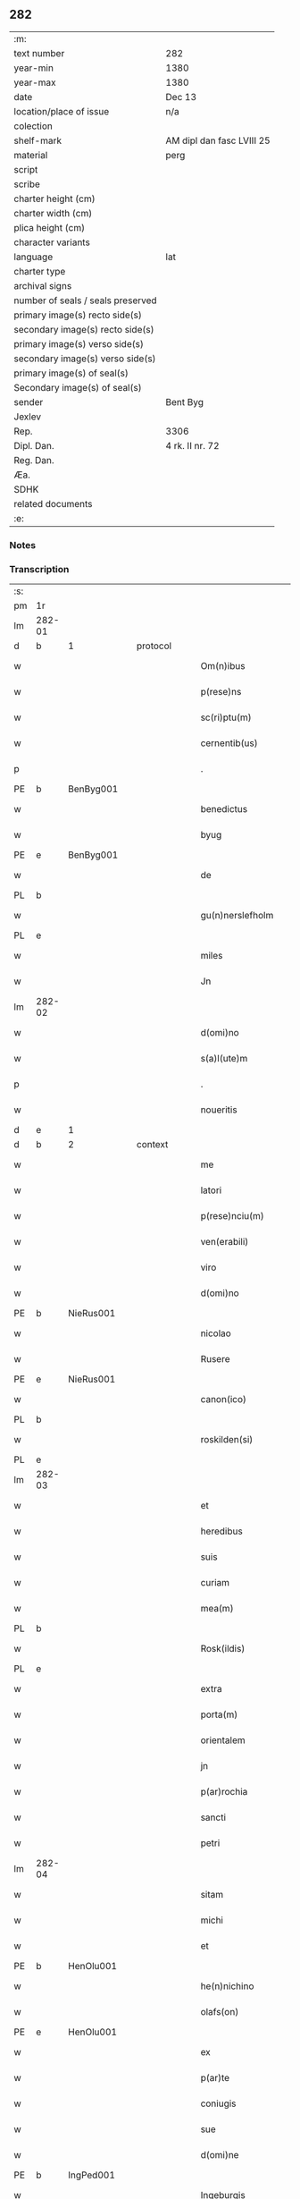 ** 282

| :m:                               |                           |
| text number                       | 282                       |
| year-min                          | 1380                      |
| year-max                          | 1380                      |
| date                              | Dec 13                    |
| location/place of issue           | n/a                       |
| colection                         |                           |
| shelf-mark                        | AM dipl dan fasc LVIII 25 |
| material                          | perg                      |
| script                            |                           |
| scribe                            |                           |
| charter height (cm)               |                           |
| charter width (cm)                |                           |
| plica height (cm)                 |                           |
| character variants                |                           |
| language                          | lat                       |
| charter type                      |                           |
| archival signs                    |                           |
| number of seals / seals preserved |                           |
| primary image(s) recto side(s)    |                           |
| secondary image(s) recto side(s)  |                           |
| primary image(s) verso side(s)    |                           |
| secondary image(s) verso side(s)  |                           |
| primary image(s) of seal(s)       |                           |
| Secondary image(s) of seal(s)     |                           |
| sender                            | Bent Byg                  |
| Jexlev                            |                           |
| Rep.                              | 3306                      |
| Dipl. Dan.                        | 4 rk. II nr. 72           |
| Reg. Dan.                         |                           |
| Æa.                               |                           |
| SDHK                              |                           |
| related documents                 |                           |
| :e:                               |                           |

*** Notes


*** Transcription
| :s: |        |   |   |   |   |                     |               |   |   |   |                                |     |   |   |   |               |          |          |  |    |    |    |    |
| pm  | 1r     |   |   |   |   |                     |               |   |   |   |                                |     |   |   |   |               |          |          |  |    |    |    |    |
| lm  | 282-01 |   |   |   |   |                     |               |   |   |   |                                |     |   |   |   |               |          |          |  |    |    |    |    |
| d  | b      | 1  |   | protocol  |   |                     |               |   |   |   |                                |     |   |   |   |               |          |          |  |    |    |    |    |
| w   |        |   |   |   |   | Om(n)ibus           | Om̅ıbu        |   |   |   |                                | lat |   |   |   |        282-01 | 1:protocol |          |  |    |    |    |    |
| w   |        |   |   |   |   | p(rese)ns           | pn̅           |   |   |   |                                | lat |   |   |   |        282-01 | 1:protocol |          |  |    |    |    |    |
| w   |        |   |   |   |   | sc(ri)ptu(m)        | ſcptu̅        |   |   |   |                                | lat |   |   |   |        282-01 | 1:protocol |          |  |    |    |    |    |
| w   |        |   |   |   |   | cernentib(us)       | cernentibꝫ    |   |   |   |                                | lat |   |   |   |        282-01 | 1:protocol |          |  |    |    |    |    |
| p   |        |   |   |   |   | .                   | .             |   |   |   |                                | lat |   |   |   |        282-01 | 1:protocol |          |  |    |    |    |    |
| PE  | b      | BenByg001  |   |   |   |                     |               |   |   |   |                                |     |   |   |   |               |          |          |  |    |    |    |    |
| w   |        |   |   |   |   | benedictus          | benedıctu    |   |   |   |                                | lat |   |   |   |        282-01 | 1:protocol |          |  |1146|    |    |    |
| w   |        |   |   |   |   | byug                | býug          |   |   |   |                                | lat |   |   |   |        282-01 | 1:protocol |          |  |1146|    |    |    |
| PE  | e      | BenByg001  |   |   |   |                     |               |   |   |   |                                |     |   |   |   |               |          |          |  |    |    |    |    |
| w   |        |   |   |   |   | de                  | de            |   |   |   |                                | lat |   |   |   |        282-01 | 1:protocol |          |  |    |    |    |    |
| PL | b |    |   |   |   |                     |                  |   |   |   |                                 |     |   |   |   |               |          |          |  |    |    |    |    |
| w   |        |   |   |   |   | gu(n)nerslefholm    | gu̅nerſlefhol |   |   |   |                                | lat |   |   |   |        282-01 | 1:protocol |          |  |    |    |1166|    |
| PL | e |    |   |   |   |                     |                  |   |   |   |                                 |     |   |   |   |               |          |          |  |    |    |    |    |
| w   |        |   |   |   |   | miles               | miles         |   |   |   |                                | lat |   |   |   |        282-01 | 1:protocol |          |  |    |    |    |    |
| w   |        |   |   |   |   | Jn                  | J            |   |   |   |                                | lat |   |   |   |        282-01 | 1:protocol |          |  |    |    |    |    |
| lm  | 282-02 |   |   |   |   |                     |               |   |   |   |                                |     |   |   |   |               |          |          |  |    |    |    |    |
| w   |        |   |   |   |   | d(omi)no            | dn̅o           |   |   |   |                                | lat |   |   |   |        282-02 | 1:protocol |          |  |    |    |    |    |
| w   |        |   |   |   |   | s(a)l(ute)m         | ſl           |   |   |   |                                | lat |   |   |   |        282-02 | 1:protocol |          |  |    |    |    |    |
| p   |        |   |   |   |   | .                   | .             |   |   |   |                                | lat |   |   |   |        282-02 | 1:protocol |          |  |    |    |    |    |
| w   |        |   |   |   |   | noueritis           | ouerıti     |   |   |   |                                | lat |   |   |   |        282-02 | 1:protocol |          |  |    |    |    |    |
| d  | e      | 1  |   |   |   |                     |               |   |   |   |                                |     |   |   |   |               |          |          |  |    |    |    |    |
| d  | b      | 2  |   | context  |   |                     |               |   |   |   |                                |     |   |   |   |               |          |          |  |    |    |    |    |
| w   |        |   |   |   |   | me                  | me            |   |   |   |                                | lat |   |   |   |        282-02 | 2:context |          |  |    |    |    |    |
| w   |        |   |   |   |   | latori              | latoꝛi        |   |   |   |                                | lat |   |   |   |        282-02 | 2:context |          |  |    |    |    |    |
| w   |        |   |   |   |   | p(rese)nciu(m)      | pn̅cıu̅         |   |   |   |                                | lat |   |   |   |        282-02 | 2:context |          |  |    |    |    |    |
| w   |        |   |   |   |   | ven(erabili)        | ỽenᷓᷝͥ           |   |   |   |                                | lat |   |   |   |        282-02 | 2:context |          |  |    |    |    |    |
| w   |        |   |   |   |   | viro                | ỽiro          |   |   |   |                                | lat |   |   |   |        282-02 | 2:context |          |  |    |    |    |    |
| w   |        |   |   |   |   | d(omi)no            | dn̅o           |   |   |   |                                | lat |   |   |   |        282-02 | 2:context |          |  |    |    |    |    |
| PE  | b      | NieRus001  |   |   |   |                     |               |   |   |   |                                |     |   |   |   |               |          |          |  |    |    |    |    |
| w   |        |   |   |   |   | nicolao             | nicolao       |   |   |   |                                | lat |   |   |   |        282-02 | 2:context |          |  |1147|    |    |    |
| w   |        |   |   |   |   | Rusere              | Ruſere        |   |   |   |                                | lat |   |   |   |        282-02 | 2:context |          |  |1147|    |    |    |
| PE  | e      | NieRus001  |   |   |   |                     |               |   |   |   |                                |     |   |   |   |               |          |          |  |    |    |    |    |
| w   |        |   |   |   |   | canon(ico)          | canoͨͦ         |   |   |   |                                | lat |   |   |   |        282-02 | 2:context |          |  |    |    |    |    |
| PL  | b      |   |   |   |   |                     |               |   |   |   |                                |     |   |   |   |               |          |          |  |    |    |    |    |
| w   |        |   |   |   |   | roskilden(si)       | roſkılde̅     |   |   |   |                                | lat |   |   |   |        282-02 | 2:context |          |  |    |    |1167|    |
| PL  | e      |   |   |   |   |                     |               |   |   |   |                                |     |   |   |   |               |          |          |  |    |    |    |    |
| lm  | 282-03 |   |   |   |   |                     |               |   |   |   |                                |     |   |   |   |               |          |          |  |    |    |    |    |
| w   |        |   |   |   |   | et                  | et            |   |   |   |                                | lat |   |   |   |        282-03 | 2:context |          |  |    |    |    |    |
| w   |        |   |   |   |   | heredibus           | heredıbu     |   |   |   |                                | lat |   |   |   |        282-03 | 2:context |          |  |    |    |    |    |
| w   |        |   |   |   |   | suis                | ſui          |   |   |   |                                | lat |   |   |   |        282-03 | 2:context |          |  |    |    |    |    |
| w   |        |   |   |   |   | curiam              | curia        |   |   |   |                                | lat |   |   |   |        282-03 | 2:context |          |  |    |    |    |    |
| w   |        |   |   |   |   | mea(m)              | mea̅           |   |   |   |                                | lat |   |   |   |        282-03 | 2:context |          |  |    |    |    |    |
| PL  | b      |   |   |   |   |                     |               |   |   |   |                                |     |   |   |   |               |          |          |  |    |    |    |    |
| w   |        |   |   |   |   | Rosk(ildis)         | Roſꝃ          |   |   |   |                                | lat |   |   |   |        282-03 | 2:context |          |  |    |    |1168|    |
| PL  | e      |   |   |   |   |                     |               |   |   |   |                                |     |   |   |   |               |          |          |  |    |    |    |    |
| w   |        |   |   |   |   | extra               | extra         |   |   |   |                                | lat |   |   |   |        282-03 | 2:context |          |  |    |    |    |    |
| w   |        |   |   |   |   | porta(m)            | poꝛta̅         |   |   |   |                                | lat |   |   |   |        282-03 | 2:context |          |  |    |    |    |    |
| w   |        |   |   |   |   | orientalem          | oꝛientale    |   |   |   |                                | lat |   |   |   |        282-03 | 2:context |          |  |    |    |    |    |
| w   |        |   |   |   |   | jn                  | ȷ            |   |   |   |                                | lat |   |   |   |        282-03 | 2:context |          |  |    |    |    |    |
| w   |        |   |   |   |   | p(ar)rochia         | p̲rochıa       |   |   |   |                                | lat |   |   |   |        282-03 | 2:context |          |  |    |    |    |    |
| w   |        |   |   |   |   | sancti              | ſanctı        |   |   |   |                                | lat |   |   |   |        282-03 | 2:context |          |  |    |    |    |    |
| w   |        |   |   |   |   | petri               | petri         |   |   |   |                                | lat |   |   |   |        282-03 | 2:context |          |  |    |    |    |    |
| lm  | 282-04 |   |   |   |   |                     |               |   |   |   |                                |     |   |   |   |               |          |          |  |    |    |    |    |
| w   |        |   |   |   |   | sitam               | ſita         |   |   |   |                                | lat |   |   |   |        282-04 | 2:context |          |  |    |    |    |    |
| w   |        |   |   |   |   | michi               | michi         |   |   |   |                                | lat |   |   |   |        282-04 | 2:context |          |  |    |    |    |    |
| w   |        |   |   |   |   | et                  | et            |   |   |   |                                | lat |   |   |   |        282-04 | 2:context |          |  |    |    |    |    |
| PE  | b      | HenOlu001  |   |   |   |                     |               |   |   |   |                                |     |   |   |   |               |          |          |  |    |    |    |    |
| w   |        |   |   |   |   | he(n)nichino        | he̅nichino     |   |   |   |                                | lat |   |   |   |        282-04 | 2:context |          |  |1148|    |    |    |
| w   |        |   |   |   |   | olafs(on)           | olaf         |   |   |   |                                | lat |   |   |   |        282-04 | 2:context |          |  |1148|    |    |    |
| PE  | e      | HenOlu001  |   |   |   |                     |               |   |   |   |                                |     |   |   |   |               |          |          |  |    |    |    |    |
| w   |        |   |   |   |   | ex                  | ex            |   |   |   |                                | lat |   |   |   |        282-04 | 2:context |          |  |    |    |    |    |
| w   |        |   |   |   |   | p(ar)te             | p̲te           |   |   |   |                                | lat |   |   |   |        282-04 | 2:context |          |  |    |    |    |    |
| w   |        |   |   |   |   | coniugis            | coniugi      |   |   |   |                                | lat |   |   |   |        282-04 | 2:context |          |  |    |    |    |    |
| w   |        |   |   |   |   | sue                 | ſue           |   |   |   |                                | lat |   |   |   |        282-04 | 2:context |          |  |    |    |    |    |
| w   |        |   |   |   |   | d(omi)ne            | dn̅e           |   |   |   |                                | lat |   |   |   |        282-04 | 2:context |          |  |    |    |    |    |
| PE  | b      | IngPed001  |   |   |   |                     |               |   |   |   |                                |     |   |   |   |               |          |          |  |    |    |    |    |
| w   |        |   |   |   |   | Ingeburgis          | Ingeburgı    |   |   |   |                                | lat |   |   |   |        282-04 | 2:context |          |  |1149|    |    |    |
| PE  | e      | IngPed001  |   |   |   |                     |               |   |   |   |                                |     |   |   |   |               |          |          |  |    |    |    |    |
| w   |        |   |   |   |   | per                 | per           |   |   |   |                                | lat |   |   |   |        282-04 | 2:context |          |  |    |    |    |    |
| w   |        |   |   |   |   | morte(m)            | moꝛte̅         |   |   |   |                                | lat |   |   |   |        282-04 | 2:context |          |  |    |    |    |    |
| PE  | b      | EriNie003  |   |   |   |                     |               |   |   |   |                                |     |   |   |   |               |          |          |  |    |    |    |    |
| w   |        |   |   |   |   | erici               | erici         |   |   |   |                                | lat |   |   |   |        282-04 | 2:context |          |  |1150|    |    |    |
| lm  | 282-05 |   |   |   |   |                     |               |   |   |   |                                |     |   |   |   |               |          |          |  |    |    |    |    |
| w   |        |   |   |   |   | nicless(on)         | nicleſ       |   |   |   |                                | lat |   |   |   |        282-05 | 2:context |          |  |1150|    |    |    |
| PE  | e      | EriNie003  |   |   |   |                     |               |   |   |   |                                |     |   |   |   |               |          |          |  |    |    |    |    |
| w   |        |   |   |   |   | de                  | de            |   |   |   |                                | lat |   |   |   |        282-05 | 2:context |          |  |    |    |    |    |
| PL  | b      |   |   |   |   |                     |               |   |   |   |                                |     |   |   |   |               |          |          |  |    |    |    |    |
| w   |        |   |   |   |   | hyrnings holm       | hýrning hol |   |   |   |                                | lat |   |   |   |        282-05 | 2:context |          |  |    |    |1169|    |
| PL  | e      |   |   |   |   |                     |               |   |   |   |                                |     |   |   |   |               |          |          |  |    |    |    |    |
| w   |        |   |   |   |   | pie                 | pie           |   |   |   |                                | lat |   |   |   |        282-05 | 2:context |          |  |    |    |    |    |
| w   |        |   |   |   |   | memorie             | memoꝛie       |   |   |   |                                | lat |   |   |   |        282-05 | 2:context |          |  |    |    |    |    |
| w   |        |   |   |   |   | justo               | ȷuﬅo          |   |   |   |                                | lat |   |   |   |        282-05 | 2:context |          |  |    |    |    |    |
| w   |        |   |   |   |   | hereditatis         | heredıtati   |   |   |   |                                | lat |   |   |   |        282-05 | 2:context |          |  |    |    |    |    |
| w   |        |   |   |   |   | titulo              | titulo        |   |   |   |                                | lat |   |   |   |        282-05 | 2:context |          |  |    |    |    |    |
| w   |        |   |   |   |   | co(n)tingentem      | co̅tingente   |   |   |   |                                | lat |   |   |   |        282-05 | 2:context |          |  |    |    |    |    |
| p   |        |   |   |   |   | .                   | .             |   |   |   |                                | lat |   |   |   |        282-05 | 2:context |          |  |    |    |    |    |
| w   |        |   |   |   |   | cui(us)             | cuı᷒           |   |   |   |                                | lat |   |   |   |        282-05 | 2:context |          |  |    |    |    |    |
| w   |        |   |   |   |   | ecia(m)             | ecıa̅          |   |   |   |                                | lat |   |   |   |        282-05 | 2:context |          |  |    |    |    |    |
| lm  | 282-06 |   |   |   |   |                     |               |   |   |   |                                |     |   |   |   |               |          |          |  |    |    |    |    |
| w   |        |   |   |   |   | medietate(m)        | medıetate̅     |   |   |   |                                | lat |   |   |   |        282-06 | 2:context |          |  |    |    |    |    |
| w   |        |   |   |   |   | ab                  | ab            |   |   |   |                                | lat |   |   |   |        282-06 | 2:context |          |  |    |    |    |    |
| w   |        |   |   |   |   | ipso                | ıpſo          |   |   |   |                                | lat |   |   |   |        282-06 | 2:context |          |  |    |    |    |    |
| PE  | b      | HenOlu001  |   |   |   |                     |               |   |   |   |                                |     |   |   |   |               |          |          |  |    |    |    |    |
| w   |        |   |   |   |   | he(n)nichino        | he̅nichino     |   |   |   |                                | lat |   |   |   |        282-06 | 2:context |          |  |1151|    |    |    |
| w   |        |   |   |   |   | olafs(on)           | olaf         |   |   |   |                                | lat |   |   |   |        282-06 | 2:context |          |  |1151|    |    |    |
| PE  | e      | HenOlu001  |   |   |   |                     |               |   |   |   |                                |     |   |   |   |               |          |          |  |    |    |    |    |
| w   |        |   |   |   |   | memorato            | memoꝛato      |   |   |   |                                | lat |   |   |   |        282-06 | 2:context |          |  |    |    |    |    |
| w   |        |   |   |   |   | emptiue             | emptiue       |   |   |   |                                | lat |   |   |   |        282-06 | 2:context |          |  |    |    |    |    |
| w   |        |   |   |   |   | legalit(er)         | legalıt      |   |   |   |                                | lat |   |   |   |        282-06 | 2:context |          |  |    |    |    |    |
| w   |        |   |   |   |   | acquisiuj           | acquıſiuj     |   |   |   |                                | lat |   |   |   |        282-06 | 2:context |          |  |    |    |    |    |
| p   |        |   |   |   |   | .                   | .             |   |   |   |                                | lat |   |   |   |        282-06 | 2:context |          |  |    |    |    |    |
| w   |        |   |   |   |   | qua(m)              | qua̅           |   |   |   |                                | lat |   |   |   |        282-06 | 2:context |          |  |    |    |    |    |
| w   |        |   |   |   |   | quidem              | quıde        |   |   |   |                                | lat |   |   |   |        282-06 | 2:context |          |  |    |    |    |    |
| lm  | 282-07 |   |   |   |   |                     |               |   |   |   |                                |     |   |   |   |               |          |          |  |    |    |    |    |
| w   |        |   |   |   |   | curiam              | curia        |   |   |   |                                | lat |   |   |   |        282-07 | 2:context |          |  |    |    |    |    |
| w   |        |   |   |   |   | quida(m)            | quida̅         |   |   |   |                                | lat |   |   |   |        282-07 | 2:context |          |  |    |    |    |    |
| PE  | b      | AndNie003  |   |   |   |                     |               |   |   |   |                                |     |   |   |   |               |          |          |  |    |    |    |    |
| w   |        |   |   |   |   | Andreas             | Andrea       |   |   |   |                                | lat |   |   |   |        282-07 | 2:context |          |  |1152|    |    |    |
| w   |        |   |   |   |   | nicless(on)         | nicleſ       |   |   |   |                                | lat |   |   |   |        282-07 | 2:context |          |  |1152|    |    |    |
| PE  | e      | AndNie003  |   |   |   |                     |               |   |   |   |                                |     |   |   |   |               |          |          |  |    |    |    |    |
| w   |        |   |   |   |   | p(ro) nu(n)c        | ꝓ nu̅c         |   |   |   |                                | lat |   |   |   |        282-07 | 2:context |          |  |    |    |    |    |
| w   |        |   |   |   |   | Inhabitat           | Inhabıtat     |   |   |   |                                | lat |   |   |   |        282-07 | 2:context |          |  |    |    |    |    |
| w   |        |   |   |   |   | cu(m)               | cu̅            |   |   |   |                                | lat |   |   |   |        282-07 | 2:context |          |  |    |    |    |    |
| w   |        |   |   |   |   | domo                | domo          |   |   |   |                                | lat |   |   |   |        282-07 | 2:context |          |  |    |    |    |    |
| w   |        |   |   |   |   | lapidea             | lapıdea       |   |   |   |                                | lat |   |   |   |        282-07 | 2:context |          |  |    |    |    |    |
| w   |        |   |   |   |   | et                  | et            |   |   |   |                                | lat |   |   |   |        282-07 | 2:context |          |  |    |    |    |    |
| w   |        |   |   |   |   | singulis            | ſingulı      |   |   |   |                                | lat |   |   |   |        282-07 | 2:context |          |  |    |    |    |    |
| w   |        |   |   |   |   | aliis               | lii         |   |   |   |                                | lat |   |   |   |        282-07 | 2:context |          |  |    |    |    |    |
| w   |        |   |   |   |   | edifi¦ciis          | edıfı¦cii    |   |   |   |                                | lat |   |   |   | 282-07—282-08 | 2:context |          |  |    |    |    |    |
| w   |        |   |   |   |   | Inibi               | Inibi         |   |   |   |                                | lat |   |   |   |        282-08 | 2:context |          |  |    |    |    |    |
| w   |        |   |   |   |   | construct(is)       | conﬅructꝭ     |   |   |   |                                | lat |   |   |   |        282-08 | 2:context |          |  |    |    |    |    |
| w   |        |   |   |   |   | vendidisse          | ỽendıdıe     |   |   |   |                                | lat |   |   |   |        282-08 | 2:context |          |  |    |    |    |    |
| w   |        |   |   |   |   | et                  | et            |   |   |   |                                | lat |   |   |   |        282-08 | 2:context |          |  |    |    |    |    |
| w   |        |   |   |   |   | scotasse            | ſcotae       |   |   |   |                                | lat |   |   |   |        282-08 | 2:context |          |  |    |    |    |    |
| w   |        |   |   |   |   | Iure                | Iure          |   |   |   |                                | lat |   |   |   |        282-08 | 2:context |          |  |    |    |    |    |
| w   |        |   |   |   |   | perpetuo            | perpetuo      |   |   |   |                                | lat |   |   |   |        282-08 | 2:context |          |  |    |    |    |    |
| w   |        |   |   |   |   | possidendam         | poidenda    |   |   |   |                                | lat |   |   |   |        282-08 | 2:context |          |  |    |    |    |    |
| w   |        |   |   |   |   | recognoscente(m)    | recognoſcente̅ |   |   |   |                                | lat |   |   |   |        282-08 | 2:context |          |  |    |    |    |    |
| w   |        |   |   |   |   | me                  | me            |   |   |   |                                | lat |   |   |   |        282-08 | 2:context |          |  |    |    |    |    |
| lm  | 282-09 |   |   |   |   |                     |               |   |   |   |                                |     |   |   |   |               |          |          |  |    |    |    |    |
| w   |        |   |   |   |   | plenu(m)            | plenu̅         |   |   |   |                                | lat |   |   |   |        282-09 | 2:context |          |  |    |    |    |    |
| w   |        |   |   |   |   | p(re)ciu(m)         | p̅ciu̅          |   |   |   |                                | lat |   |   |   |        282-09 | 2:context |          |  |    |    |    |    |
| w   |        |   |   |   |   | p(ro)               | p̲             |   |   |   |                                | lat |   |   |   |        282-09 | 2:context |          |  |    |    |    |    |
| w   |        |   |   |   |   | dictis              | dıcti        |   |   |   |                                | lat |   |   |   |        282-09 | 2:context |          |  |    |    |    |    |
| w   |        |   |   |   |   | curia               | curia         |   |   |   |                                | lat |   |   |   |        282-09 | 2:context |          |  |    |    |    |    |
| w   |        |   |   |   |   | et                  | et            |   |   |   |                                | lat |   |   |   |        282-09 | 2:context |          |  |    |    |    |    |
| w   |        |   |   |   |   | edificiis           | edıficii     |   |   |   |                                | lat |   |   |   |        282-09 | 2:context |          |  |    |    |    |    |
| w   |        |   |   |   |   | a                   | a             |   |   |   |                                | lat |   |   |   |        282-09 | 2:context |          |  |    |    |    |    |
| w   |        |   |   |   |   | p(re)no(m)i(n)ato   | p̅no̅ıato       |   |   |   |                                | lat |   |   |   |        282-09 | 2:context |          |  |    |    |    |    |
| w   |        |   |   |   |   | d(omi)no            | dn̅o           |   |   |   |                                | lat |   |   |   |        282-09 | 2:context |          |  |    |    |    |    |
| PE  | b      | NieRus001  |   |   |   |                     |               |   |   |   |                                |     |   |   |   |               |          |          |  |    |    |    |    |
| w   |        |   |   |   |   | nicolao             | nicolao       |   |   |   |                                | lat |   |   |   |        282-09 | 2:context |          |  |1153|    |    |    |
| PE  | e      | NieRus001  |   |   |   |                     |               |   |   |   |                                |     |   |   |   |               |          |          |  |    |    |    |    |
| w   |        |   |   |   |   | subleuasse          | ſubleuae     |   |   |   |                                | lat |   |   |   |        282-09 | 2:context |          |  |    |    |    |    |
| w   |        |   |   |   |   | Insup(er)           | Inſup̲         |   |   |   |                                | lat |   |   |   |        282-09 | 2:context |          |  |    |    |    |    |
| w   |        |   |   |   |   | ip(s)i              | ıp̅ı           |   |   |   |                                | lat |   |   |   |        282-09 | 2:context |          |  |    |    |    |    |
| w   |        |   |   |   |   | d(omi)no            | dn̅o           |   |   |   |                                | lat |   |   |   |        282-09 | 2:context |          |  |    |    |    |    |
| PE  | b      | NieRus001  |   |   |   |                     |               |   |   |   |                                |     |   |   |   |               |          |          |  |    |    |    |    |
| w   |        |   |   |   |   | ni¦colao            | ni¦colao      |   |   |   |                                | lat |   |   |   | 282-09—282-10 | 2:context |          |  |1154|    |    |    |
| PE  | e      | NieRus001  |   |   |   |                     |               |   |   |   |                                |     |   |   |   |               |          |          |  |    |    |    |    |
| w   |        |   |   |   |   | om(n)es             | om̅e          |   |   |   |                                | lat |   |   |   |        282-10 | 2:context |          |  |    |    |    |    |
| w   |        |   |   |   |   | l(itte)ras          | lr̅a          |   |   |   |                                | lat |   |   |   |        282-10 | 2:context |          |  |    |    |    |    |
| w   |        |   |   |   |   | cu(m)               | cu̅            |   |   |   |                                | lat |   |   |   |        282-10 | 2:context |          |  |    |    |    |    |
| w   |        |   |   |   |   | condic(i)o(n)ib(us) | condıc̅oıbꝫ    |   |   |   |                                | lat |   |   |   |        282-10 | 2:context |          |  |    |    |    |    |
| w   |        |   |   |   |   | et                  | et            |   |   |   |                                | lat |   |   |   |        282-10 | 2:context |          |  |    |    |    |    |
| w   |        |   |   |   |   | munimentis          | munimenti    |   |   |   |                                | lat |   |   |   |        282-10 | 2:context |          |  |    |    |    |    |
| w   |        |   |   |   |   | quas                | qua          |   |   |   |                                | lat |   |   |   |        282-10 | 2:context |          |  |    |    |    |    |
| w   |        |   |   |   |   | sup(er)             | ſup̲           |   |   |   |                                | lat |   |   |   |        282-10 | 2:context |          |  |    |    |    |    |
| w   |        |   |   |   |   | dicta               | dıcta         |   |   |   |                                | lat |   |   |   |        282-10 | 2:context |          |  |    |    |    |    |
| w   |        |   |   |   |   | curia               | curia         |   |   |   |                                | lat |   |   |   |        282-10 | 2:context |          |  |    |    |    |    |
| w   |        |   |   |   |   | habuit              | habuit        |   |   |   |                                | lat |   |   |   |        282-10 | 2:context |          |  |    |    |    |    |
| PE  | b      | EriNie003  |   |   |   |                     |               |   |   |   |                                |     |   |   |   |               |          |          |  |    |    |    |    |
| w   |        |   |   |   |   | ericus              | ericu        |   |   |   |                                | lat |   |   |   |        282-10 | 2:context |          |  |1155|    |    |    |
| w   |        |   |   |   |   | nichless(on)        | nichleſ      |   |   |   |                                | lat |   |   |   |        282-10 | 2:context |          |  |1155|    |    |    |
| PE  | e      | EriNie003  |   |   |   |                     |               |   |   |   |                                |     |   |   |   |               |          |          |  |    |    |    |    |
| lm  | 282-11 |   |   |   |   |                     |               |   |   |   |                                |     |   |   |   |               |          |          |  |    |    |    |    |
| w   |        |   |   |   |   | vna                 | ỽna           |   |   |   |                                | lat |   |   |   |        282-11 | 2:context |          |  |    |    |    |    |
| w   |        |   |   |   |   | cu(m)               | cu̅            |   |   |   |                                | lat |   |   |   |        282-11 | 2:context |          |  |    |    |    |    |
| w   |        |   |   |   |   | l(itte)ris          | lr̅ı          |   |   |   |                                | lat |   |   |   |        282-11 | 2:context |          |  |    |    |    |    |
| w   |        |   |   |   |   | quas                | qua          |   |   |   |                                | lat |   |   |   |        282-11 | 2:context |          |  |    |    |    |    |
| w   |        |   |   |   |   | sup(er)             | ſup̲           |   |   |   |                                | lat |   |   |   |        282-11 | 2:context |          |  |    |    |    |    |
| w   |        |   |   |   |   | eiusde(m)           | eiuſde̅        |   |   |   |                                | lat |   |   |   |        282-11 | 2:context |          |  |    |    |    |    |
| w   |        |   |   |   |   | curie               | curie         |   |   |   |                                | lat |   |   |   |        282-11 | 2:context |          |  |    |    |    |    |
| w   |        |   |   |   |   | medietate           | medietate     |   |   |   |                                | lat |   |   |   |        282-11 | 2:context |          |  |    |    |    |    |
| w   |        |   |   |   |   | de                  | de            |   |   |   |                                | lat |   |   |   |        282-11 | 2:context |          |  |    |    |    |    |
| PE  | b      | HenOlu001  |   |   |   |                     |               |   |   |   |                                |     |   |   |   |               |          |          |  |    |    |    |    |
| w   |        |   |   |   |   | he(n)nichino        | he̅nichıno     |   |   |   |                                | lat |   |   |   |        282-11 | 2:context |          |  |1156|    |    |    |
| w   |        |   |   |   |   | olafs(on)           | olaf         |   |   |   |                                | lat |   |   |   |        282-11 | 2:context |          |  |1156|    |    |    |
| PE  | e      | HenOlu001  |   |   |   |                     |               |   |   |   |                                |     |   |   |   |               |          |          |  |    |    |    |    |
| w   |        |   |   |   |   | habeo               | habeo         |   |   |   |                                | lat |   |   |   |        282-11 | 2:context |          |  |    |    |    |    |
| w   |        |   |   |   |   | resigno             | reſigno       |   |   |   |                                | lat |   |   |   |        282-11 | 2:context |          |  |    |    |    |    |
| w   |        |   |   |   |   | p(er)               | p̲             |   |   |   |                                | lat |   |   |   |        282-11 | 2:context |          |  |    |    |    |    |
| w   |        |   |   |   |   | p(re)sentes         | p̅ſente       |   |   |   |                                | lat |   |   |   |        282-11 | 2:context |          |  |    |    |    |    |
| lm  | 282-12 |   |   |   |   |                     |               |   |   |   |                                |     |   |   |   |               |          |          |  |    |    |    |    |
| w   |        |   |   |   |   | obligans            | obligan      |   |   |   |                                | lat |   |   |   |        282-12 | 2:context |          |  |    |    |    |    |
| w   |        |   |   |   |   | me                  | me            |   |   |   |                                | lat |   |   |   |        282-12 | 2:context |          |  |    |    |    |    |
| w   |        |   |   |   |   | et                  | et            |   |   |   |                                | lat |   |   |   |        282-12 | 2:context |          |  |    |    |    |    |
| w   |        |   |   |   |   | heredes             | herede       |   |   |   |                                | lat |   |   |   |        282-12 | 2:context |          |  |    |    |    |    |
| w   |        |   |   |   |   | meos                | meo          |   |   |   |                                | lat |   |   |   |        282-12 | 2:context |          |  |    |    |    |    |
| w   |        |   |   |   |   | ad                  | Ad            |   |   |   |                                | lat |   |   |   |        282-12 | 2:context |          |  |    |    |    |    |
| w   |        |   |   |   |   | appropriandu(m)     | Aropriandu̅   |   |   |   |                                | lat |   |   |   |        282-12 | 2:context |          |  |    |    |    |    |
| w   |        |   |   |   |   | sepedicto           | ſepedıcto     |   |   |   |                                | lat |   |   |   |        282-12 | 2:context |          |  |    |    |    |    |
| w   |        |   |   |   |   | d(omi)no            | dn̅o           |   |   |   |                                | lat |   |   |   |        282-12 | 2:context |          |  |    |    |    |    |
| PE  | b      | NieRus001  |   |   |   |                     |               |   |   |   |                                |     |   |   |   |               |          |          |  |    |    |    |    |
| w   |        |   |   |   |   | nicolao             | nicolao       |   |   |   |                                | lat |   |   |   |        282-12 | 2:context |          |  |1157|    |    |    |
| PE  | e      | NieRus001  |   |   |   |                     |               |   |   |   |                                |     |   |   |   |               |          |          |  |    |    |    |    |
| w   |        |   |   |   |   | et                  | et            |   |   |   |                                | lat |   |   |   |        282-12 | 2:context |          |  |    |    |    |    |
| w   |        |   |   |   |   | heredibus           | heredıbu     |   |   |   |                                | lat |   |   |   |        282-12 | 2:context |          |  |    |    |    |    |
| lm  | 282-13 |   |   |   |   |                     |               |   |   |   |                                |     |   |   |   |               |          |          |  |    |    |    |    |
| w   |        |   |   |   |   | suis                | ſui          |   |   |   |                                | lat |   |   |   |        282-13 | 2:context |          |  |    |    |    |    |
| w   |        |   |   |   |   | p(re)fata(m)        | p̅fata̅         |   |   |   |                                | lat |   |   |   |        282-13 | 2:context |          |  |    |    |    |    |
| w   |        |   |   |   |   | curiam              | curia        |   |   |   |                                | lat |   |   |   |        282-13 | 2:context |          |  |    |    |    |    |
| w   |        |   |   |   |   | a                   | A             |   |   |   |                                | lat |   |   |   |        282-13 | 2:context |          |  |    |    |    |    |
| w   |        |   |   |   |   | quoru(m)cu(m)q(ue)  | quoꝛu̅cu̅qꝫ     |   |   |   |                                | lat |   |   |   |        282-13 | 2:context |          |  |    |    |    |    |
| w   |        |   |   |   |   | Inpetic(i)one       | Inpetic̅one    |   |   |   |                                | lat |   |   |   |        282-13 | 2:context |          |  |    |    |    |    |
| w   |        |   |   |   |   | p(ro)ut             | ꝓut           |   |   |   |                                | lat |   |   |   |        282-13 | 2:context |          |  |    |    |    |    |
| w   |        |   |   |   |   | exigu(n)t           | exıgu̅t        |   |   |   |                                | lat |   |   |   |        282-13 | 2:context |          |  |    |    |    |    |
| w   |        |   |   |   |   | leges               | lege         |   |   |   |                                | lat |   |   |   |        282-13 | 2:context |          |  |    |    |    |    |
| w   |        |   |   |   |   | terre               | terre         |   |   |   |                                | lat |   |   |   |        282-13 | 2:context |          |  |    |    |    |    |
| p   |        |   |   |   |   | .                   | .             |   |   |   |                                | lat |   |   |   |        282-13 | 2:context |          |  |    |    |    |    |
| w   |        |   |   |   |   | Cet(eru)m           | Cet͛          |   |   |   |                                | lat |   |   |   |        282-13 | 2:context |          |  |    |    |    |    |
| w   |        |   |   |   |   | si                  | ſi            |   |   |   |                                | lat |   |   |   |        282-13 | 2:context |          |  |    |    |    |    |
| w   |        |   |   |   |   | ip(s)a              | ıp̅a           |   |   |   |                                | lat |   |   |   |        282-13 | 2:context |          |  |    |    |    |    |
| w   |        |   |   |   |   | c(ur)ia             | cıa          |   |   |   |                                | lat |   |   |   |        282-13 | 2:context |          |  |    |    |    |    |
| lm  | 282-14 |   |   |   |   |                     |               |   |   |   |                                |     |   |   |   |               |          |          |  |    |    |    |    |
| w   |        |   |   |   |   | ab                  | Ab            |   |   |   |                                | lat |   |   |   |        282-14 | 2:context |          |  |    |    |    |    |
| w   |        |   |   |   |   | ip(s)o              | ıp̅o           |   |   |   |                                | lat |   |   |   |        282-14 | 2:context |          |  |    |    |    |    |
| w   |        |   |   |   |   | d(omi)no            | dn̅o           |   |   |   |                                | lat |   |   |   |        282-14 | 2:context |          |  |    |    |    |    |
| PE  | b      | NieRus001  |   |   |   |                     |               |   |   |   |                                |     |   |   |   |               |          |          |  |    |    |    |    |
| w   |        |   |   |   |   | nicholao            | nicholao      |   |   |   |                                | lat |   |   |   |        282-14 | 2:context |          |  |1158|    |    |    |
| PE  | e      | NieRus001  |   |   |   |                     |               |   |   |   |                                |     |   |   |   |               |          |          |  |    |    |    |    |
| w   |        |   |   |   |   | vel                 | ỽel           |   |   |   |                                | lat |   |   |   |        282-14 | 2:context |          |  |    |    |    |    |
| w   |        |   |   |   |   | heredib(us)         | heredıbꝫ      |   |   |   |                                | lat |   |   |   |        282-14 | 2:context |          |  |    |    |    |    |
| w   |        |   |   |   |   | suis                | ſui          |   |   |   |                                | lat |   |   |   |        282-14 | 2:context |          |  |    |    |    |    |
| w   |        |   |   |   |   | aliquo              | Alıquo        |   |   |   |                                | lat |   |   |   |        282-14 | 2:context |          |  |    |    |    |    |
| w   |        |   |   |   |   | Iure                | Iure          |   |   |   |                                | lat |   |   |   |        282-14 | 2:context |          |  |    |    |    |    |
| w   |        |   |   |   |   | euicta              | euicta        |   |   |   |                                | lat |   |   |   |        282-14 | 2:context |          |  |    |    |    |    |
| w   |        |   |   |   |   | fuerit              | fuerit        |   |   |   |                                | lat |   |   |   |        282-14 | 2:context |          |  |    |    |    |    |
| w   |        |   |   |   |   | extu(n)c            | extu̅c         |   |   |   |                                | lat |   |   |   |        282-14 | 2:context |          |  |    |    |    |    |
| w   |        |   |   |   |   | me                  | me            |   |   |   |                                | lat |   |   |   |        282-14 | 2:context |          |  |    |    |    |    |
| w   |        |   |   |   |   | et                  | et            |   |   |   |                                | lat |   |   |   |        282-14 | 2:context |          |  |    |    |    |    |
| w   |        |   |   |   |   | heredes             | herede       |   |   |   |                                | lat |   |   |   |        282-14 | 2:context |          |  |    |    |    |    |
| w   |        |   |   |   |   | me¦os               | me¦o         |   |   |   |                                | lat |   |   |   | 282-14—282-15 | 2:context |          |  |    |    |    |    |
| w   |        |   |   |   |   | ad                  | ad            |   |   |   |                                | lat |   |   |   |        282-15 | 2:context |          |  |    |    |    |    |
| w   |        |   |   |   |   | satisfaciendu(m)    | ſatiſfaciendu̅ |   |   |   |                                | lat |   |   |   |        282-15 | 2:context |          |  |    |    |    |    |
| w   |        |   |   |   |   | ip(s)i              | ıp̅ı           |   |   |   |                                | lat |   |   |   |        282-15 | 2:context |          |  |    |    |    |    |
| w   |        |   |   |   |   | et                  | et            |   |   |   |                                | lat |   |   |   |        282-15 | 2:context |          |  |    |    |    |    |
| w   |        |   |   |   |   | heredibus           | heredıbu     |   |   |   |                                | lat |   |   |   |        282-15 | 2:context |          |  |    |    |    |    |
| w   |        |   |   |   |   | suis                | ſui          |   |   |   |                                | lat |   |   |   |        282-15 | 2:context |          |  |    |    |    |    |
| w   |        |   |   |   |   | p(ro)               | ꝓ             |   |   |   |                                | lat |   |   |   |        282-15 | 2:context |          |  |    |    |    |    |
| w   |        |   |   |   |   | da(m)pno            | da̅pno         |   |   |   |                                | lat |   |   |   |        282-15 | 2:context |          |  |    |    |    |    |
| w   |        |   |   |   |   | quod                | quod          |   |   |   |                                | lat |   |   |   |        282-15 | 2:context |          |  |    |    |    |    |
| w   |        |   |   |   |   | rac(i)one           | rac̅one        |   |   |   |                                | lat |   |   |   |        282-15 | 2:context |          |  |    |    |    |    |
| w   |        |   |   |   |   | huiusmodi           | huiuſmodi     |   |   |   |                                | lat |   |   |   |        282-15 | 2:context |          |  |    |    |    |    |
| w   |        |   |   |   |   | euiccionis          | euiccioni    |   |   |   |                                | lat |   |   |   |        282-15 | 2:context |          |  |    |    |    |    |
| lm  | 282-16 |   |   |   |   |                     |               |   |   |   |                                |     |   |   |   |               |          |          |  |    |    |    |    |
| w   |        |   |   |   |   | Inc(ur)rerint       | Increrint    |   |   |   |                                | lat |   |   |   |        282-16 | 2:context |          |  |    |    |    |    |
| w   |        |   |   |   |   | secu(n)du(m)        | ſecu̅du̅        |   |   |   |                                | lat |   |   |   |        282-16 | 2:context |          |  |    |    |    |    |
| w   |        |   |   |   |   | quatuor             | quatuoꝛ       |   |   |   |                                | lat |   |   |   |        282-16 | 2:context |          |  |    |    |    |    |
| w   |        |   |   |   |   | amicoru(m)          | amicoꝛu̅       |   |   |   |                                | lat |   |   |   |        282-16 | 2:context |          |  |    |    |    |    |
| w   |        |   |   |   |   | ex                  | ex            |   |   |   |                                | lat |   |   |   |        282-16 | 2:context |          |  |    |    |    |    |
| w   |        |   |   |   |   | vtraq(ue)           | ỽtraqꝫ        |   |   |   |                                | lat |   |   |   |        282-16 | 2:context |          |  |    |    |    |    |
| w   |        |   |   |   |   | p(ar)te             | p̲te           |   |   |   |                                | lat |   |   |   |        282-16 | 2:context |          |  |    |    |    |    |
| w   |        |   |   |   |   | electoru(m)         | electoꝛu̅      |   |   |   |                                | lat |   |   |   |        282-16 | 2:context |          |  |    |    |    |    |
| w   |        |   |   |   |   | arbitriu(m)         | Arbitriu̅      |   |   |   |                                | lat |   |   |   |        282-16 | 2:context |          |  |    |    |    |    |
| w   |        |   |   |   |   | Infra               | Infra         |   |   |   |                                | lat |   |   |   |        282-16 | 2:context |          |  |    |    |    |    |
| w   |        |   |   |   |   | quartale            | quartale      |   |   |   |                                | lat |   |   |   |        282-16 | 2:context |          |  |    |    |    |    |
| lm  | 282-17 |   |   |   |   |                     |               |   |   |   |                                |     |   |   |   |               |          |          |  |    |    |    |    |
| w   |        |   |   |   |   | anni                | Anni          |   |   |   |                                | lat |   |   |   |        282-17 | 2:context |          |  |    |    |    |    |
| w   |        |   |   |   |   | post                | poﬅ           |   |   |   |                                | lat |   |   |   |        282-17 | 2:context |          |  |    |    |    |    |
| w   |        |   |   |   |   | huiusmodi           | huiuſmodi     |   |   |   |                                | lat |   |   |   |        282-17 | 2:context |          |  |    |    |    |    |
| w   |        |   |   |   |   | euiccionem          | euiccione    |   |   |   |                                | lat |   |   |   |        282-17 | 2:context |          |  |    |    |    |    |
| w   |        |   |   |   |   | obligo              | obligo        |   |   |   |                                | lat |   |   |   |        282-17 | 2:context |          |  |    |    |    |    |
| w   |        |   |   |   |   | per                 | per           |   |   |   |                                | lat |   |   |   |        282-17 | 2:context |          |  |    |    |    |    |
| w   |        |   |   |   |   | p(rese)ntes         | pn̅te         |   |   |   |                                | lat |   |   |   |        282-17 | 2:context |          |  |    |    |    |    |
| d  | e      | 2  |   |   |   |                     |               |   |   |   |                                |     |   |   |   |               |          |          |  |    |    |    |    |
| d  | b      | 3  |   | eschatocol  |   |                     |               |   |   |   |                                |     |   |   |   |               |          |          |  |    |    |    |    |
| w   |        |   |   |   |   | In                  | I            |   |   |   |                                | lat |   |   |   |        282-17 | 3:eschatocol |          |  |    |    |    |    |
| w   |        |   |   |   |   | cui(us)             | cui᷒           |   |   |   |                                | lat |   |   |   |        282-17 | 3:eschatocol |          |  |    |    |    |    |
| w   |        |   |   |   |   | rei                 | rei           |   |   |   |                                | lat |   |   |   |        282-17 | 3:eschatocol |          |  |    |    |    |    |
| w   |        |   |   |   |   | testimoniu(m)       | teﬅimonıu̅     |   |   |   |                                | lat |   |   |   |        282-17 | 3:eschatocol |          |  |    |    |    |    |
| w   |        |   |   |   |   | sigillu(m)          | ſigıllu̅       |   |   |   |                                | lat |   |   |   |        282-17 | 3:eschatocol |          |  |    |    |    |    |
| lm  | 282-18 |   |   |   |   |                     |               |   |   |   |                                |     |   |   |   |               |          |          |  |    |    |    |    |
| w   |        |   |   |   |   | meu(m)              | meu̅           |   |   |   |                                | lat |   |   |   |        282-18 | 3:eschatocol |          |  |    |    |    |    |
| w   |        |   |   |   |   | vna                 | ỽna           |   |   |   |                                | lat |   |   |   |        282-18 | 3:eschatocol |          |  |    |    |    |    |
| w   |        |   |   |   |   | cu(m)               | cu̅            |   |   |   |                                | lat |   |   |   |        282-18 | 3:eschatocol |          |  |    |    |    |    |
| w   |        |   |   |   |   | sigillis            | ſigılli      |   |   |   |                                | lat |   |   |   |        282-18 | 3:eschatocol |          |  |    |    |    |    |
| w   |        |   |   |   |   | nobiliu(m)          | nobılıu̅       |   |   |   |                                | lat |   |   |   |        282-18 | 3:eschatocol |          |  |    |    |    |    |
| w   |        |   |   |   |   | videlic(et)         | ỽıdelıcꝫ      |   |   |   |                                | lat |   |   |   |        282-18 | 3:eschatocol |          |  |    |    |    |    |
| w   |        |   |   |   |   | d(omi)noru(m)       | dn̅oꝛu̅         |   |   |   |                                | lat |   |   |   |        282-18 | 3:eschatocol |          |  |    |    |    |    |
| PE  | b      | PedJen001  |   |   |   |                     |               |   |   |   |                                |     |   |   |   |               |          |          |  |    |    |    |    |
| w   |        |   |   |   |   | petri               | petri         |   |   |   |                                | lat |   |   |   |        282-18 | 3:eschatocol |          |  |1159|    |    |    |
| w   |        |   |   |   |   | Iens(on)            | Ien          |   |   |   |                                | lat |   |   |   |        282-18 | 3:eschatocol |          |  |1159|    |    |    |
| PE  | e      | PedJen001  |   |   |   |                     |               |   |   |   |                                |     |   |   |   |               |          |          |  |    |    |    |    |
| w   |        |   |   |   |   | et                  | et            |   |   |   |                                | lat |   |   |   |        282-18 | 3:eschatocol |          |  |    |    |    |    |
| w   |        |   |   |   |   | m(a)g(ist)ri        | mg̅rı          |   |   |   |                                | lat |   |   |   |        282-18 | 3:eschatocol |          |  |    |    |    |    |
| PE  | b      | PedLyk001  |   |   |   |                     |               |   |   |   |                                |     |   |   |   |               |          |          |  |    |    |    |    |
| w   |        |   |   |   |   | petri               | petri         |   |   |   |                                | lat |   |   |   |        282-18 | 3:eschatocol |          |  |1160|    |    |    |
| w   |        |   |   |   |   | lykke               | lykke         |   |   |   |                                | lat |   |   |   |        282-18 | 3:eschatocol |          |  |1160|    |    |    |
| PE  | e      | PedLyk001  |   |   |   |                     |               |   |   |   |                                |     |   |   |   |               |          |          |  |    |    |    |    |
| w   |        |   |   |   |   | canoni¦corum        | canoni¦coꝛu  |   |   |   |                                | lat |   |   |   | 282-18—282-19 | 3:eschatocol |          |  |    |    |    |    |
| PL  | b      |   |   |   |   |                     |               |   |   |   |                                |     |   |   |   |               |          |          |  |    |    |    |    |
| w   |        |   |   |   |   | Rosk(ildensium)     | Roſꝃ          |   |   |   |                                | lat |   |   |   |        282-19 | 3:eschatocol |          |  |    |    |1170|    |
| PL  | e      |   |   |   |   |                     |               |   |   |   |                                |     |   |   |   |               |          |          |  |    |    |    |    |
| PE  | b      | PedOff001  |   |   |   |                     |               |   |   |   |                                |     |   |   |   |               |          |          |  |    |    |    |    |
| w   |        |   |   |   |   | petri               | petri         |   |   |   |                                | lat |   |   |   |        282-19 | 3:eschatocol |          |  |1161|    |    |    |
| w   |        |   |   |   |   | vffes(on)           | ỽﬀe          |   |   |   |                                | lat |   |   |   |        282-19 | 3:eschatocol |          |  |1161|    |    |    |
| PE  | e      | PedOff001  |   |   |   |                     |               |   |   |   |                                |     |   |   |   |               |          |          |  |    |    |    |    |
| w   |        |   |   |   |   | et                  | et            |   |   |   |                                | lat |   |   |   |        282-19 | 3:eschatocol |          |  |    |    |    |    |
| PE  | b      | JenOff001  |   |   |   |                     |               |   |   |   |                                |     |   |   |   |               |          |          |  |    |    |    |    |
| w   |        |   |   |   |   | Ioh(ann)is          | Ioh̅ı         |   |   |   |                                | lat |   |   |   |        282-19 | 3:eschatocol |          |  |1162|    |    |    |
| w   |        |   |   |   |   | vffes(on)           | ỽﬀe          |   |   |   |                                | lat |   |   |   |        282-19 | 3:eschatocol |          |  |1162|    |    |    |
| PE  | e      | JenOff001  |   |   |   |                     |               |   |   |   |                                |     |   |   |   |               |          |          |  |    |    |    |    |
| w   |        |   |   |   |   | germanoru(m)        | germanoꝛu̅     |   |   |   |                                | lat |   |   |   |        282-19 | 3:eschatocol |          |  |    |    |    |    |
| PE  | b      | GriGun001  |   |   |   |                     |               |   |   |   |                                |     |   |   |   |               |          |          |  |    |    |    |    |
| w   |        |   |   |   |   | griib               | griib         |   |   |   |                                | lat |   |   |   |        282-19 | 3:eschatocol |          |  |1163|    |    |    |
| w   |        |   |   |   |   | gunners(on)         | gunner       |   |   |   |                                | lat |   |   |   |        282-19 | 3:eschatocol |          |  |1163|    |    |    |
| PE  | e      | GriGun001  |   |   |   |                     |               |   |   |   |                                |     |   |   |   |               |          |          |  |    |    |    |    |
| w   |        |   |   |   |   | et                  | et            |   |   |   |                                | lat |   |   |   |        282-19 | 3:eschatocol |          |  |    |    |    |    |
| PE  | b      | AndPed002  |   |   |   |                     |               |   |   |   |                                |     |   |   |   |               |          |          |  |    |    |    |    |
| w   |        |   |   |   |   | Andree              | Andree        |   |   |   |                                | lat |   |   |   |        282-19 | 3:eschatocol |          |  |1164|    |    |    |
| w   |        |   |   |   |   | griis               | grii         |   |   |   |                                | lat |   |   |   |        282-19 | 3:eschatocol |          |  |1164|    |    |    |
| PE  | e      | AndPed002  |   |   |   |                     |               |   |   |   |                                |     |   |   |   |               |          |          |  |    |    |    |    |
| lm  | 282-20 |   |   |   |   |                     |               |   |   |   |                                |     |   |   |   |               |          |          |  |    |    |    |    |
| w   |        |   |   |   |   | armigeroru(m)       | Armigeroꝛu̅    |   |   |   |                                | lat |   |   |   |        282-20 | 3:eschatocol |          |  |    |    |    |    |
| w   |        |   |   |   |   | p(rese)ntib(us)     | pn̅tıbꝫ        |   |   |   |                                | lat |   |   |   |        282-20 | 3:eschatocol |          |  |    |    |    |    |
| w   |        |   |   |   |   | est                 | eﬅ            |   |   |   |                                | lat |   |   |   |        282-20 | 3:eschatocol |          |  |    |    |    |    |
| w   |        |   |   |   |   | appensu(m)          | enſu̅        |   |   |   |                                | lat |   |   |   |        282-20 | 3:eschatocol |          |  |    |    |    |    |
| w   |        |   |   |   |   | datu(m)             | datu̅          |   |   |   |                                | lat |   |   |   |        282-20 | 3:eschatocol |          |  |    |    |    |    |
| w   |        |   |   |   |   | anno                | nno          |   |   |   |                                | lat |   |   |   |        282-20 | 3:eschatocol |          |  |    |    |    |    |
| w   |        |   |   |   |   | do(mini)            | do           |   |   |   |                                | lat |   |   |   |        282-20 | 3:eschatocol |          |  |    |    |    |    |
| n   |        |   |   |   |   | m                   |              |   |   |   |                                | lat |   |   |   |        282-20 | 3:eschatocol |          |  |    |    |    |    |
| n   |        |   |   |   |   | ccc                 | ccc           |   |   |   |                                | lat |   |   |   |        282-20 | 3:eschatocol |          |  |    |    |    |    |
| n   |        |   |   |   |   | lxxxͫͦ                | lxxxͫͦ          |   |   |   |                                | lat |   |   |   |        282-20 | 3:eschatocol |          |  |    |    |    |    |
| w   |        |   |   |   |   | die                 | die           |   |   |   |                                | lat |   |   |   |        282-20 | 3:eschatocol |          |  |    |    |    |    |
| w   |        |   |   |   |   | b(ea)te             | bt̅e           |   |   |   |                                | lat |   |   |   |        282-20 | 3:eschatocol |          |  |    |    |    |    |
| w   |        |   |   |   |   | lucie               | lucie         |   |   |   |                                | lat |   |   |   |        282-20 | 3:eschatocol |          |  |    |    |    |    |
| w   |        |   |   |   |   | virginis            | vırgıni      |   |   |   |                                | lat |   |   |   |        282-20 | 3:eschatocol |          |  |    |    |    |    |
| d  | e      | 3  |   |   |   |                     |               |   |   |   |                                |     |   |   |   |               |          |          |  |    |    |    |    |
| :e: |        |   |   |   |   |                     |               |   |   |   |                                |     |   |   |   |               |          |          |  |    |    |    |    |
